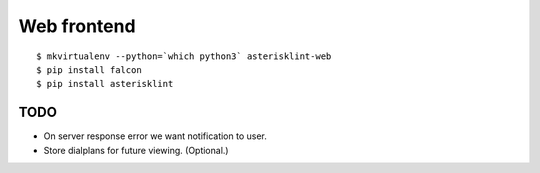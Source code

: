 Web frontend
============

::

    $ mkvirtualenv --python=`which python3` asterisklint-web
    $ pip install falcon
    $ pip install asterisklint


TODO
----

* On server response error we want notification to user.

* Store dialplans for future viewing. (Optional.)
